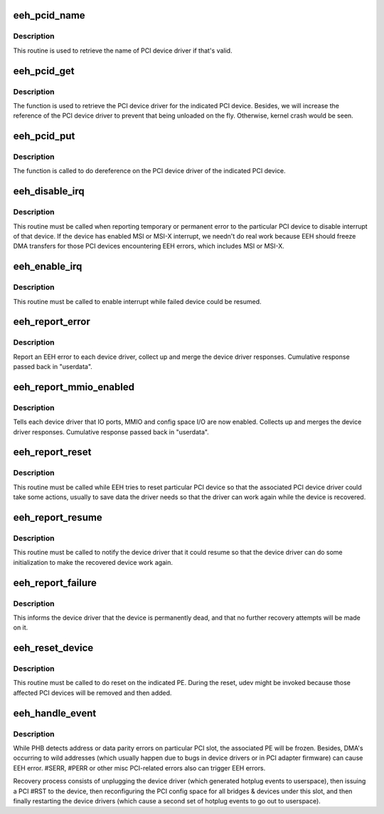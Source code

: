 .. -*- coding: utf-8; mode: rst -*-
.. src-file: arch/powerpc/kernel/eeh_driver.c

.. _`eeh_pcid_name`:

eeh_pcid_name
=============

.. c:function:: const char *eeh_pcid_name(struct pci_dev *pdev)

    Retrieve name of PCI device driver

    :param struct pci_dev \*pdev:
        PCI device

.. _`eeh_pcid_name.description`:

Description
-----------

This routine is used to retrieve the name of PCI device driver
if that's valid.

.. _`eeh_pcid_get`:

eeh_pcid_get
============

.. c:function:: struct pci_driver *eeh_pcid_get(struct pci_dev *pdev)

    Get the PCI device driver

    :param struct pci_dev \*pdev:
        PCI device

.. _`eeh_pcid_get.description`:

Description
-----------

The function is used to retrieve the PCI device driver for
the indicated PCI device. Besides, we will increase the reference
of the PCI device driver to prevent that being unloaded on
the fly. Otherwise, kernel crash would be seen.

.. _`eeh_pcid_put`:

eeh_pcid_put
============

.. c:function:: void eeh_pcid_put(struct pci_dev *pdev)

    Dereference on the PCI device driver

    :param struct pci_dev \*pdev:
        PCI device

.. _`eeh_pcid_put.description`:

Description
-----------

The function is called to do dereference on the PCI device
driver of the indicated PCI device.

.. _`eeh_disable_irq`:

eeh_disable_irq
===============

.. c:function:: void eeh_disable_irq(struct pci_dev *dev)

    Disable interrupt for the recovering device

    :param struct pci_dev \*dev:
        PCI device

.. _`eeh_disable_irq.description`:

Description
-----------

This routine must be called when reporting temporary or permanent
error to the particular PCI device to disable interrupt of that
device. If the device has enabled MSI or MSI-X interrupt, we needn't
do real work because EEH should freeze DMA transfers for those PCI
devices encountering EEH errors, which includes MSI or MSI-X.

.. _`eeh_enable_irq`:

eeh_enable_irq
==============

.. c:function:: void eeh_enable_irq(struct pci_dev *dev)

    Enable interrupt for the recovering device

    :param struct pci_dev \*dev:
        PCI device

.. _`eeh_enable_irq.description`:

Description
-----------

This routine must be called to enable interrupt while failed
device could be resumed.

.. _`eeh_report_error`:

eeh_report_error
================

.. c:function:: void *eeh_report_error(void *data, void *userdata)

    Report pci error to each device driver

    :param void \*data:
        eeh device

    :param void \*userdata:
        return value

.. _`eeh_report_error.description`:

Description
-----------

Report an EEH error to each device driver, collect up and
merge the device driver responses. Cumulative response
passed back in "userdata".

.. _`eeh_report_mmio_enabled`:

eeh_report_mmio_enabled
=======================

.. c:function:: void *eeh_report_mmio_enabled(void *data, void *userdata)

    Tell drivers that MMIO has been enabled

    :param void \*data:
        eeh device

    :param void \*userdata:
        return value

.. _`eeh_report_mmio_enabled.description`:

Description
-----------

Tells each device driver that IO ports, MMIO and config space I/O
are now enabled. Collects up and merges the device driver responses.
Cumulative response passed back in "userdata".

.. _`eeh_report_reset`:

eeh_report_reset
================

.. c:function:: void *eeh_report_reset(void *data, void *userdata)

    Tell device that slot has been reset

    :param void \*data:
        eeh device

    :param void \*userdata:
        return value

.. _`eeh_report_reset.description`:

Description
-----------

This routine must be called while EEH tries to reset particular
PCI device so that the associated PCI device driver could take
some actions, usually to save data the driver needs so that the
driver can work again while the device is recovered.

.. _`eeh_report_resume`:

eeh_report_resume
=================

.. c:function:: void *eeh_report_resume(void *data, void *userdata)

    Tell device to resume normal operations

    :param void \*data:
        eeh device

    :param void \*userdata:
        return value

.. _`eeh_report_resume.description`:

Description
-----------

This routine must be called to notify the device driver that it
could resume so that the device driver can do some initialization
to make the recovered device work again.

.. _`eeh_report_failure`:

eeh_report_failure
==================

.. c:function:: void *eeh_report_failure(void *data, void *userdata)

    Tell device driver that device is dead.

    :param void \*data:
        eeh device

    :param void \*userdata:
        return value

.. _`eeh_report_failure.description`:

Description
-----------

This informs the device driver that the device is permanently
dead, and that no further recovery attempts will be made on it.

.. _`eeh_reset_device`:

eeh_reset_device
================

.. c:function:: int eeh_reset_device(struct eeh_pe *pe, struct pci_bus *bus, struct eeh_rmv_data *rmv_data)

    Perform actual reset of a pci slot

    :param struct eeh_pe \*pe:
        EEH PE

    :param struct pci_bus \*bus:
        PCI bus corresponding to the isolcated slot

    :param struct eeh_rmv_data \*rmv_data:
        *undescribed*

.. _`eeh_reset_device.description`:

Description
-----------

This routine must be called to do reset on the indicated PE.
During the reset, udev might be invoked because those affected
PCI devices will be removed and then added.

.. _`eeh_handle_event`:

eeh_handle_event
================

.. c:function:: void eeh_handle_event(struct eeh_pe *pe)

    Reset a PCI device after hard lockup.

    :param struct eeh_pe \*pe:
        EEH PE

.. _`eeh_handle_event.description`:

Description
-----------

While PHB detects address or data parity errors on particular PCI
slot, the associated PE will be frozen. Besides, DMA's occurring
to wild addresses (which usually happen due to bugs in device
drivers or in PCI adapter firmware) can cause EEH error. #SERR,
#PERR or other misc PCI-related errors also can trigger EEH errors.

Recovery process consists of unplugging the device driver (which
generated hotplug events to userspace), then issuing a PCI #RST to
the device, then reconfiguring the PCI config space for all bridges
& devices under this slot, and then finally restarting the device
drivers (which cause a second set of hotplug events to go out to
userspace).

.. This file was automatic generated / don't edit.


